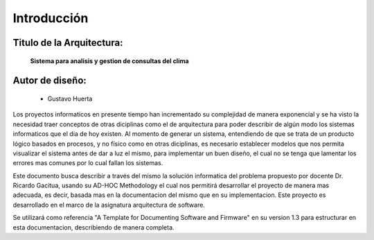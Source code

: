 Introducción
=================================

Titulo de la Arquitectura: 
--------------------------
                        **Sistema para analisis y gestion de consultas del clima**

Autor de diseño: 
----------------
        - Gustavo Huerta

Los proyectos informaticos en presente tiempo han incrementado su complejidad de manera exponencial y se ha visto la necesidad traer conceptos
de otras diciplinas como el de arquitectura para poder describir de algún modo los sistemas informaticos 
que el dia de hoy existen. Al momento de generar un sistema, entendiendo de que se trata de un producto lógico 
basados en procesos, y no físico como en otras diciplinas, es necesario establecer modelos que nos permita visualizar
el sistema antes de dar a luz el mismo, para implementar un buen diseño, el cual no se tenga que lamentar los 
errores mas comunes por lo cual fallan los sistemas. 

Este documento busca describir a través del mismo la solución informatica del problema propuesto por docente
Dr. Ricardo Gacitua, usando su AD-HOC Methodology el cual nos permitirá desarrollar el proyecto
de manera mas adecuada, es decir, basada mas en la documentacion del mismo que en su implementacion. 
Este proyecto es desarrollado en el marco de la asignatura arquitectura de software. 

Se utilizará como referencia "A Template for Documenting Software and Firmware" en su version 1.3
para estructurar en esta documentacion, describiendo de manera completa.


